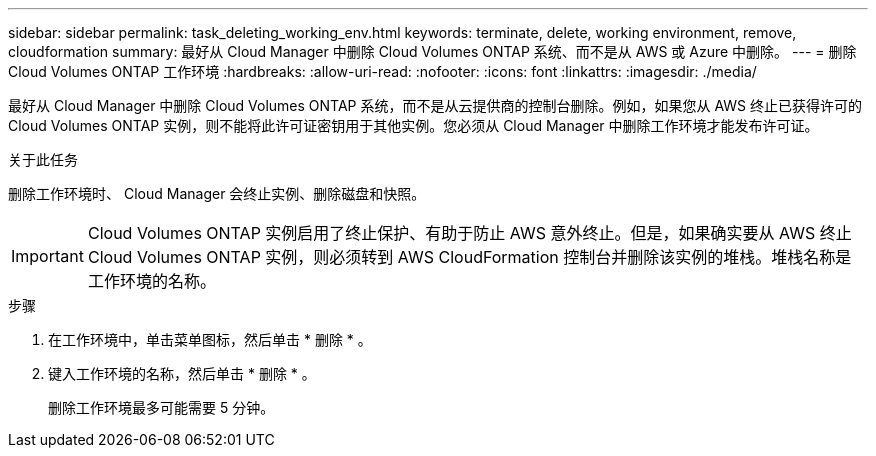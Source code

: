 ---
sidebar: sidebar 
permalink: task_deleting_working_env.html 
keywords: terminate, delete, working environment, remove, cloudformation 
summary: 最好从 Cloud Manager 中删除 Cloud Volumes ONTAP 系统、而不是从 AWS 或 Azure 中删除。 
---
= 删除 Cloud Volumes ONTAP 工作环境
:hardbreaks:
:allow-uri-read: 
:nofooter: 
:icons: font
:linkattrs: 
:imagesdir: ./media/


[role="lead"]
最好从 Cloud Manager 中删除 Cloud Volumes ONTAP 系统，而不是从云提供商的控制台删除。例如，如果您从 AWS 终止已获得许可的 Cloud Volumes ONTAP 实例，则不能将此许可证密钥用于其他实例。您必须从 Cloud Manager 中删除工作环境才能发布许可证。

.关于此任务
删除工作环境时、 Cloud Manager 会终止实例、删除磁盘和快照。


IMPORTANT: Cloud Volumes ONTAP 实例启用了终止保护、有助于防止 AWS 意外终止。但是，如果确实要从 AWS 终止 Cloud Volumes ONTAP 实例，则必须转到 AWS CloudFormation 控制台并删除该实例的堆栈。堆栈名称是工作环境的名称。

.步骤
. 在工作环境中，单击菜单图标，然后单击 * 删除 * 。
. 键入工作环境的名称，然后单击 * 删除 * 。
+
删除工作环境最多可能需要 5 分钟。


